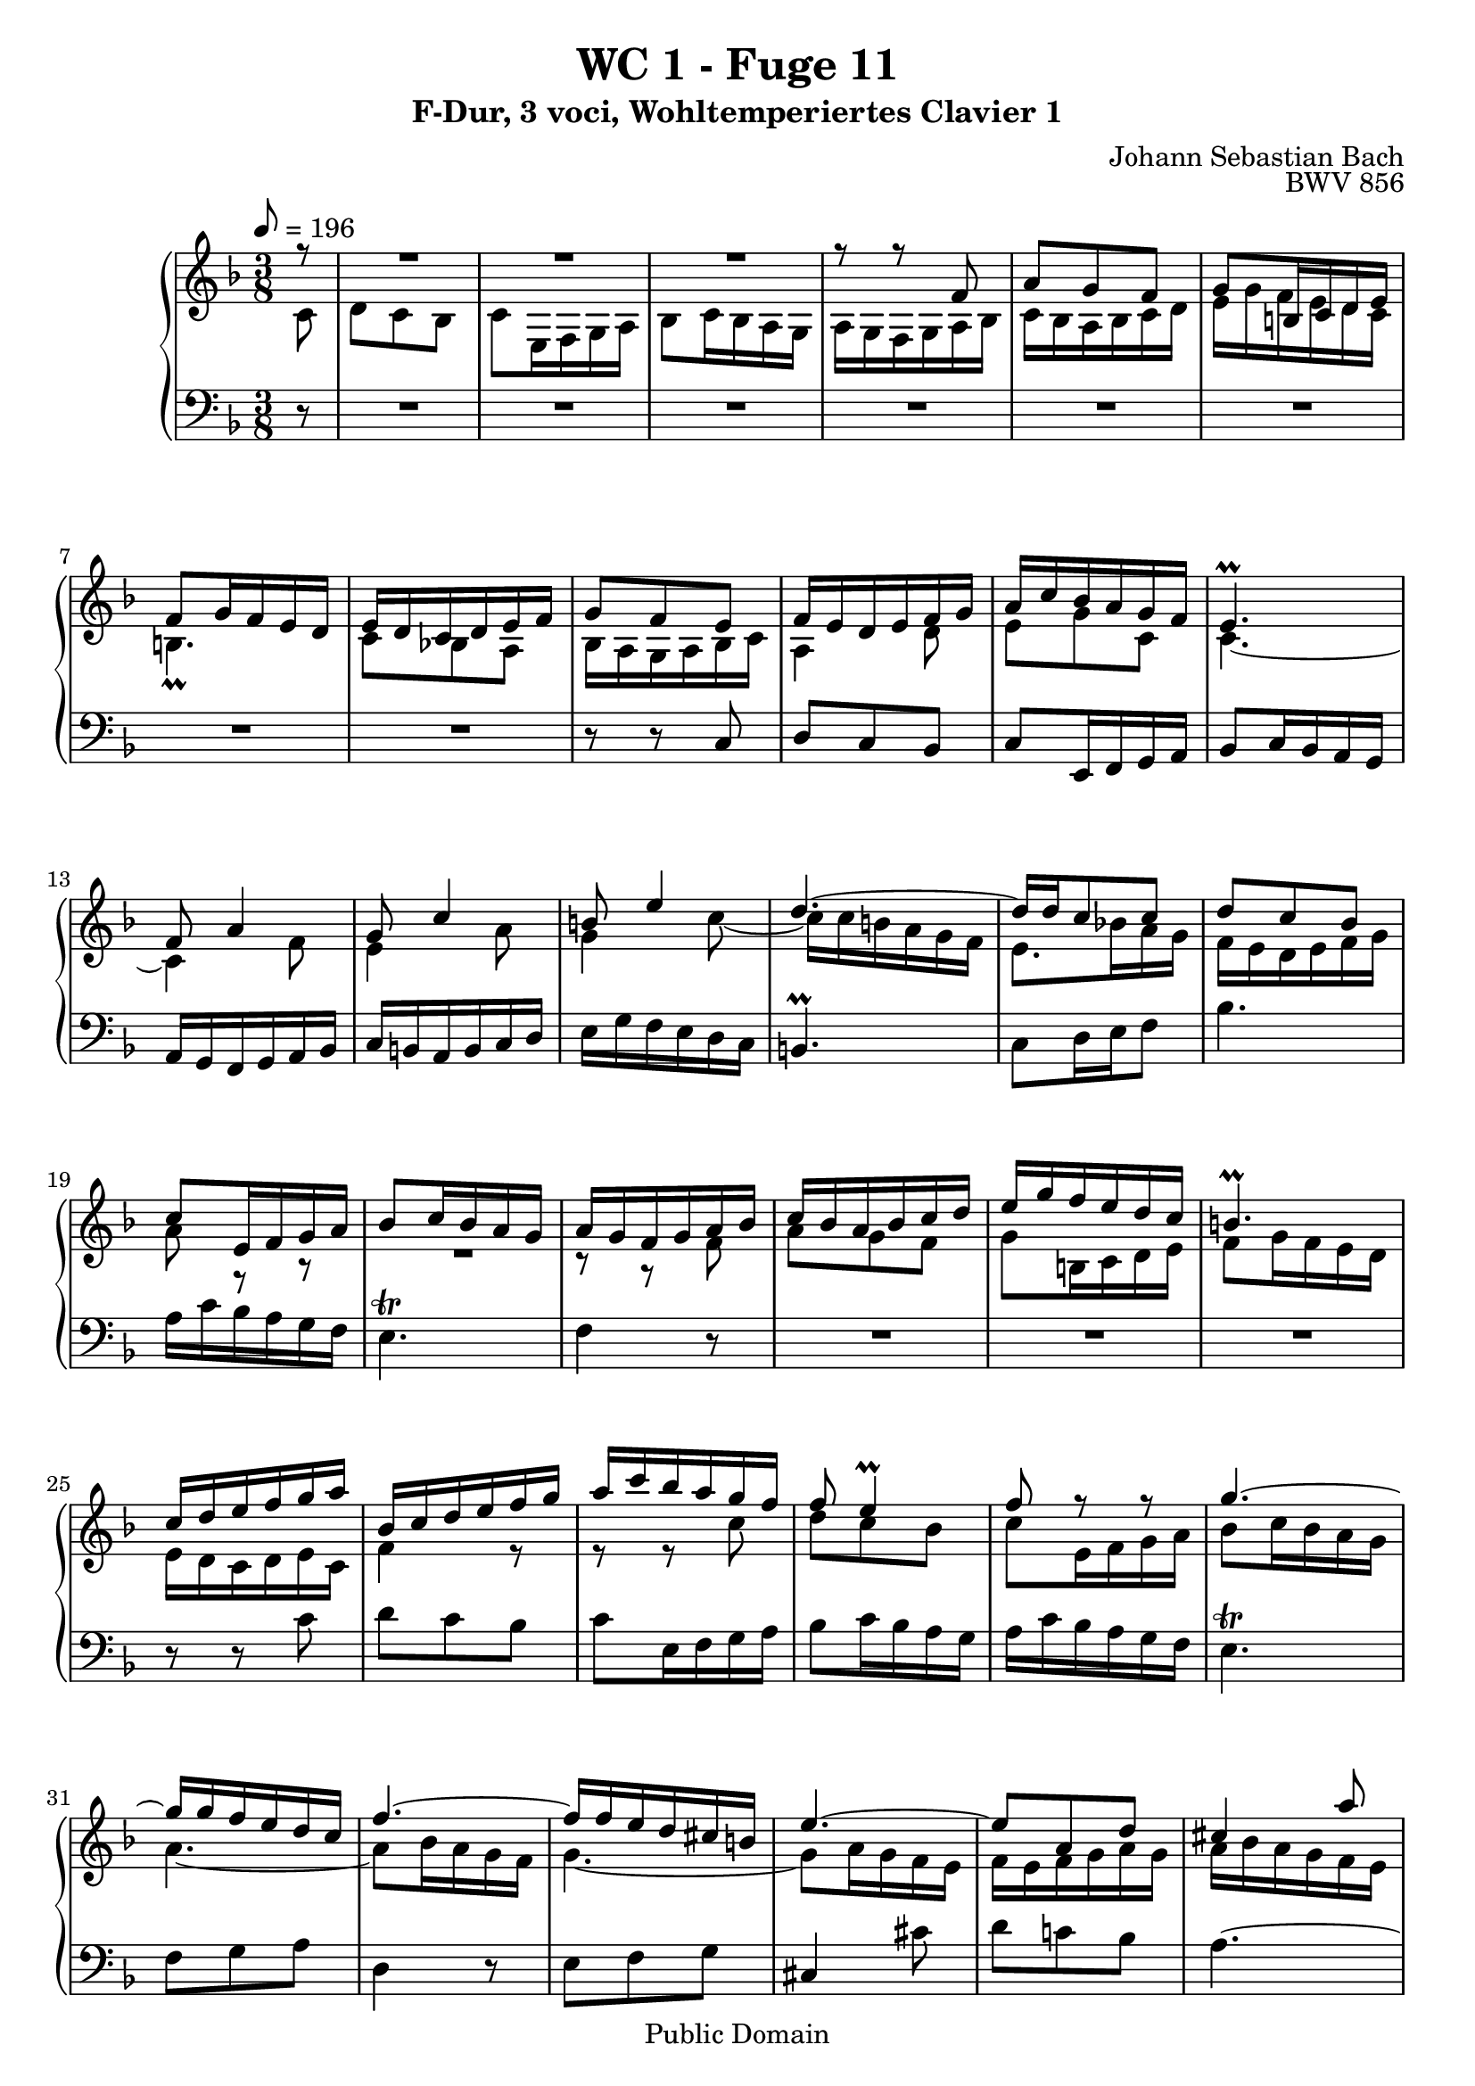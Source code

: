 %\version "2.22.2"
%\language "deutsch"

\header {
  title = "WC 1 - Fuge 11"
  subtitle = "F-Dur, 3 voci, Wohltemperiertes Clavier 1"
  composer = "Johann Sebastian Bach"
  opus = "BWV 856"
  copyright = "Public Domain"
  tagline = ""
}

global = {
  \key f \major
  \time 3/8
  \tempo 8 = 196}


preambleUp = {\clef treble \global}
preambleDown = {\clef bass \global}

soprano = \relative c'' {
  \global
  
  \partial 8 r8
  R4. | % m. 1
  R4. | % m. 2
  R4. | % m. 3
  r8 r f, | % m. 4
  a8 g f | % m. 5
  g8 b,!16 c d e | % m. 6
  f8 g16 f e d | % m. 7
  e16 d c d e f | % m. 8
  g8 f e | % m. 9
  f16 e d e f g | % m. 10
  a16 c bes a g f | % m. 11
  e4. \prall | % m. 12
  f8 a4 | % m. 13
  g8 c4 | % m. 14
  b!8 e4 | % m. 15
  d4.~ | % m. 16
  d16 d c8 c | % m. 17
  d8 c bes | % m. 18
  c8 e,16 f g a | % m. 19
  bes8 c16 bes a g | % m. 20
  a16 g f g a bes | % m. 21
  c16 bes a bes c d | % m. 22
  e16 g f e d c | % m. 23
  b!4. \prall | % m. 24
  c16 d e f g a | % m. 25
  bes,16 c d e f g | % m. 26
  a16 c bes a g f | % m. 27
  f8 e4 \prall | % m. 28
  f8 r r | % m. 29
  g4.~ | % m. 30
  g16 g f e d c | % m. 31
  f4.~ | % m. 32
  f16 f e d cis b! | % m. 33
  e4.~ | % m. 34
  e8 a, d | % m. 35
  cis4 a'8 | % m. 36
  bes8 a g | % m. 37
  a8 cis,16 d e f | % m. 38
  g8 a16 g f e | % m. 39
  f16 a g f e d | % m. 40
  cis4.~ | % m. 41
  cis16 d32 c! bes16 a g f | % m. 42
  bes8 a g | % m. 43
  a4.~ | % m. 44
  a16 bes e,8. \prall d16 | % m. 45
  d16 e f g a bes | % m. 46
  c16 bes c d es d | % m. 47
  fis,16 \prall e! d e fis g | % m. 48
  a4.~ | % m. 49
  a16 g a bes c d | % m. 50
  es8 d c | % m. 51
  d8 fis,16 g a bes | % m. 52
  c16 bes d c bes a | % m. 53
  bes16 fis g a bes cis | % m. 54
  d16 g bes,8 \prall a16 g | % m. 55
  g8 bes4~ | % m. 56
  bes16 g c bes a g | % m. 57
  a4.~ | % m. 58
  a16 f bes a g f | % m. 59
  e8 f g | % m. 60
  a8 bes c | % m. 61
  d8 e f | % m. 62
  g4.~ | % m. 63
  g16 c, f es d c | % m. 64
  d16 c es d c bes | % m. 65
  c8 e,!16 f g a | % m. 66
  bes16 a c bes a g | % m. 67
  a16 g bes a c bes | % m. 68
  d16 c e d f e | % m. 69
  g16 a, bes g a8~ | % m. 70
  a16 bes g8. f16 | % m. 71
  \set Score.measureLength = #(ly:make-moment 2 8) f4 \fermata \bar "|." | % m. 72
  
}

mezzo = \relative c' {
  \global
  
  \partial 8 c8
  d8 c bes | % m. 1
  c8 e,16 f g a | % m. 2
  bes8 c16 bes a g | % m. 3
  a16 g f g a bes | % m. 4
  c16 bes a bes c d | % m. 5
  e16 g f e d c | % m. 6
  b!4. \prall | % m. 7
  c8 bes! a | % m. 8
  bes16 a g a bes c | % m. 9
  a4 \clef treble d8 | % m. 10
  e8 g c, | % m. 11
  c4.~ | % m. 12
  c4 f8 | % m. 13
  e4 a8 | % m. 14
  g4 c8~ | % m. 15
  c16 c b! a g f | % m. 16
  e8. bes'!16 a g | % m. 17
  f16 e d e f g | % m. 18
  a8 r r | % m. 19
  R4. | % m. 20
  r8 r f | % m. 21
  a8 g f | % m. 22
  g8 b,!16 c d e | % m. 23
  f8 g16 f e d | % m. 24
  e16 d c d e c | % m. 25
  f4 r8 | % m. 26
  r8 r c' | % m. 27
  d8 c bes | % m. 28
  c8 e,16 f g a | % m. 29
  bes8 c16 bes a g | % m. 30
  a4.~ | % m. 31
  a8 bes16 a g f | % m. 32
  g4.~ | % m. 33
  g8 a16 g f e | % m. 34
  f16 e f g a g | % m. 35
  a16 bes a g f e | % m. 36
  d16 cis d f e d | % m. 37
  cis8 r a' | % m. 38
  bes8 a g | % m. 39
  a8 cis,16 d e f | % m. 40
  g8 a16 g f e | % m. 41
  f4 r8 | % m. 42
  cis4.~ | % m. 43
  cis16 a b! cis d e | % m. 44
  f16 e cis4 | % m. 45
  d4 r8 | % m. 46
  R4. | % m. 47
  r8 r d | % m. 48
  es8 d c | % m. 49
  d8 \clef bass fis,16 g a bes | % m. 50
  c16 bes d c bes a | % m. 51
  bes16 d c bes a g | % m. 52
  fis8 r r | % m. 53
  g16 a bes c d a | % m. 54
  bes8 g fis | % m. 55
  g16 \clef treble d' g f e d | % m. 56
  e4. | % m. 57
  r16 c f es d c | % m. 58
  d4. | % m. 59
  c8 d e | % m. 60
  f8 g a | % m. 61
  bes4.~ | % m. 62
  bes16 g c bes a g | % m. 63
  a4.~ | % m. 64
  a8 \clef bass d,, g~ | % m. 65
  g16 f bes a g f | % m. 66
  g8 bes,16 c d e | % m. 67
  f4.~ | % m. 68
  f4 bes8~ | % m. 69
  bes8 \clef treble e f~ | % m. 70
  f8 e4 | % m. 71
  \set Score.measureLength = #(ly:make-moment 2 8) f4 \fermata \bar "|." | % m. 72
  
}

bass = \relative c {
  \global
  
  \partial 8 r8
  R4. | % m. 1
  R4. | % m. 2
  R4. | % m. 3
  R4. | % m. 4
  R4. | % m. 5
  R4. | % m. 6
  R4. | % m. 7
  R4. | % m. 8
  r8 r c | % m. 9
  d8 c bes | % m. 10
  c8 e,16 f g a | % m. 11
  bes8 c16 bes a g | % m. 12
  a16 g f g a bes | % m. 13
  c16 b! a b c d | % m. 14
  e16 g f e d c | % m. 15
  b!4. \prall | % m. 16
  c8 d16 e f8 | % m. 17
  bes4. | % m. 18
  a16 c bes a g f | % m. 19
  e4. \trill | % m. 20
  f4 r8 | % m. 21
  R4. | % m. 22
  R4. | % m. 23
  R4. | % m. 24
  r8 r c' | % m. 25
  d8 c bes | % m. 26
  c8 e,16 f g a | % m. 27
  bes8 c16 bes a g | % m. 28
  a16 c bes a g f | % m. 29
  e4. \trill | % m. 30
  f8 g a | % m. 31
  d,4 r8 | % m. 32
  e8 f g | % m. 33
  cis,4 cis'8 | % m. 34
  d8 c! bes | % m. 35
  a4.~ | % m. 36
  a4.~ | % m. 37
  a4.~ | % m. 38
  a4.~ | % m. 39
  a4 a8 | % m. 40
  bes8 a g | % m. 41
  a8 cis,16 d e f | % m. 42
  g8 a16 g f e | % m. 43
  f8. g16 f e | % m. 44
  d16 g a8 a, | % m. 45
  d,4 d'8 | % m. 46
  es8 d c | % m. 47
  d fis,16 g a bes | % m. 48
  c16 bes d c bes a | % m. 49
  bes8 r r | % m. 50
  fis'8 r r | % m. 51
  g8 r r | % m. 52
  es8 r r | % m. 53
  d8 r r | % m. 54
  r16 c \noBeam d8 d | % m. 55
  g,8 a bes | % m. 56
  c8 d e | % m. 57
  f8 g a | % m. 58
  bes4.~ | % m. 59
  bes16 g c bes a g | % m. 60
  f16 c f es d c | % m. 61
  bes16 c bes a g f | % m. 62
  e4 r8 | % m. 63
  f8 g a | % m. 64
  bes4 r8 | % m. 65
  a4 r8 | % m. 66
  g4 r8 | % m. 67
  f8 g a | % m. 68
  bes8 c d | % m. 69
  e8 c f | % m. 70
  bes,8 c c, | % m. 71
  \set Score.measureLength = #(ly:make-moment 2 8) f4 \fermata \bar "|." | % m. 72
   
}




\score {
  \new PianoStaff <<
    %\set PianoStaff.instrumentName = #"Piano  "
    \new Staff = "upper" \relative c' {\preambleUp
  <<
  \new Voice = "s" { \voiceOne \soprano }
  \\
  \new Voice ="m" { \voiceTwo \mezzo }
  >>
}
    \new Staff = "lower" \relative c {\preambleDown
     \new Voice = "b" { \bass }
}
  >>
  \layout { }
}

\score {
  \new PianoStaff <<
   \new Staff = "upper" \relative c' {\preambleUp
  <<
  \new Voice = "s" { \voiceOne \soprano }
  \\
  \new Voice = "m" { \voiceTwo \mezzo }
  >>
}
    \new Staff = "lower" \relative c {\preambleDown
    \new Voice = "b" { \bass }
}
  >>
  \midi { }
}